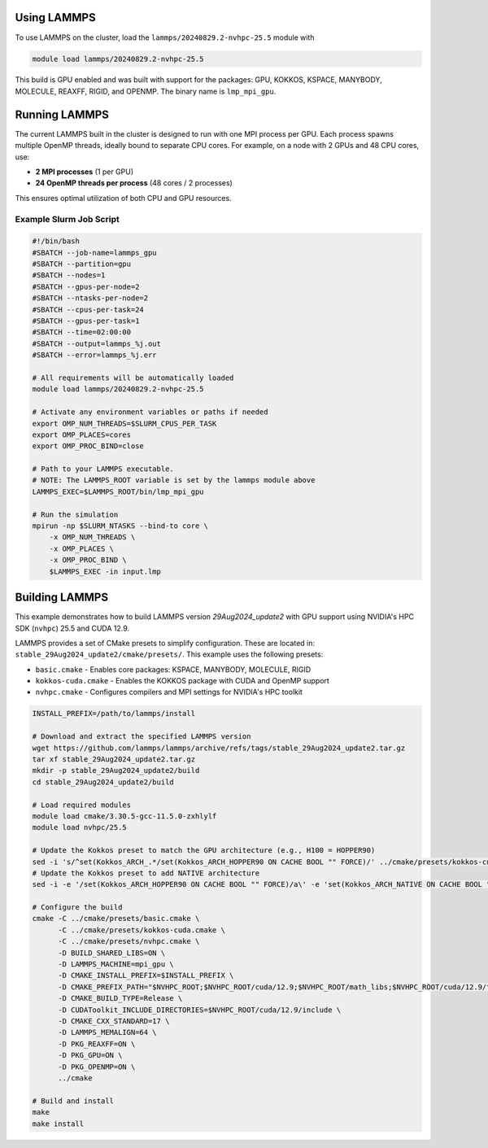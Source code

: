 Using LAMMPS
============

To use LAMMPS on the cluster, load the ``lammps/20240829.2-nvhpc-25.5`` module with

.. code-block:: bash

    module load lammps/20240829.2-nvhpc-25.5

This build is GPU enabled and was built with support for the packages:
GPU, KOKKOS, KSPACE, MANYBODY, MOLECULE, REAXFF, RIGID, and OPENMP. The binary name is ``lmp_mpi_gpu``.

Running LAMMPS
==============

The current LAMMPS built in the cluster is designed to run with one MPI process per GPU. Each process spawns multiple OpenMP threads,
ideally bound to separate CPU cores. For example, on a node with 2 GPUs and 48 CPU cores, use:

- **2 MPI processes** (1 per GPU)
- **24 OpenMP threads per process** (48 cores / 2 processes)

This ensures optimal utilization of both CPU and GPU resources.

Example Slurm Job Script
------------------------

.. code-block:: bash

    #!/bin/bash
    #SBATCH --job-name=lammps_gpu
    #SBATCH --partition=gpu
    #SBATCH --nodes=1
    #SBATCH --gpus-per-node=2
    #SBATCH --ntasks-per-node=2
    #SBATCH --cpus-per-task=24
    #SBATCH --gpus-per-task=1
    #SBATCH --time=02:00:00
    #SBATCH --output=lammps_%j.out
    #SBATCH --error=lammps_%j.err

    # All requirements will be automatically loaded
    module load lammps/20240829.2-nvhpc-25.5
    
    # Activate any environment variables or paths if needed
    export OMP_NUM_THREADS=$SLURM_CPUS_PER_TASK
    export OMP_PLACES=cores
    export OMP_PROC_BIND=close

    # Path to your LAMMPS executable.
    # NOTE: The LAMMPS_ROOT variable is set by the lammps module above
    LAMMPS_EXEC=$LAMMPS_ROOT/bin/lmp_mpi_gpu

    # Run the simulation
    mpirun -np $SLURM_NTASKS --bind-to core \
        -x OMP_NUM_THREADS \
        -x OMP_PLACES \
        -x OMP_PROC_BIND \
        $LAMMPS_EXEC -in input.lmp

Building LAMMPS
===============

This example demonstrates how to build LAMMPS version `29Aug2024_update2` with GPU support using NVIDIA's HPC SDK (``nvhpc``) 25.5 and CUDA 12.9.

LAMMPS provides a set of CMake presets to simplify configuration. These are located in: ``stable_29Aug2024_update2/cmake/presets/``.
This example uses the following presets:

- ``basic.cmake`` - Enables core packages: KSPACE, MANYBODY, MOLECULE, RIGID
- ``kokkos-cuda.cmake`` - Enables the KOKKOS package with CUDA and OpenMP support
- ``nvhpc.cmake`` - Configures compilers and MPI settings for NVIDIA's HPC toolkit

.. code-block:: bash

    INSTALL_PREFIX=/path/to/lammps/install

    # Download and extract the specified LAMMPS version
    wget https://github.com/lammps/lammps/archive/refs/tags/stable_29Aug2024_update2.tar.gz
    tar xf stable_29Aug2024_update2.tar.gz
    mkdir -p stable_29Aug2024_update2/build
    cd stable_29Aug2024_update2/build

    # Load required modules
    module load cmake/3.30.5-gcc-11.5.0-zxhlylf
    module load nvhpc/25.5

    # Update the Kokkos preset to match the GPU architecture (e.g., H100 = HOPPER90)
    sed -i 's/^set(Kokkos_ARCH_.*/set(Kokkos_ARCH_HOPPER90 ON CACHE BOOL "" FORCE)/' ../cmake/presets/kokkos-cuda.cmake
    # Update the Kokkos preset to add NATIVE architecture
    sed -i -e '/set(Kokkos_ARCH_HOPPER90 ON CACHE BOOL "" FORCE)/a\' -e 'set(Kokkos_ARCH_NATIVE ON CACHE BOOL "" FORCE)' ../cmake/presets/kokkos-cuda.cmake

    # Configure the build
    cmake -C ../cmake/presets/basic.cmake \
          -C ../cmake/presets/kokkos-cuda.cmake \
          -C ../cmake/presets/nvhpc.cmake \
          -D BUILD_SHARED_LIBS=ON \
          -D LAMMPS_MACHINE=mpi_gpu \
          -D CMAKE_INSTALL_PREFIX=$INSTALL_PREFIX \
          -D CMAKE_PREFIX_PATH="$NVHPC_ROOT;$NVHPC_ROOT/cuda/12.9;$NVHPC_ROOT/math_libs;$NVHPC_ROOT/cuda/12.9/targets/x86_64-linux/lib/cmake" \
          -D CMAKE_BUILD_TYPE=Release \
          -D CUDAToolkit_INCLUDE_DIRECTORIES=$NVHPC_ROOT/cuda/12.9/include \
          -D CMAKE_CXX_STANDARD=17 \
          -D LAMMPS_MEMALIGN=64 \
          -D PKG_REAXFF=ON \
          -D PKG_GPU=ON \
          -D PKG_OPENMP=ON \
          ../cmake

    # Build and install
    make
    make install

